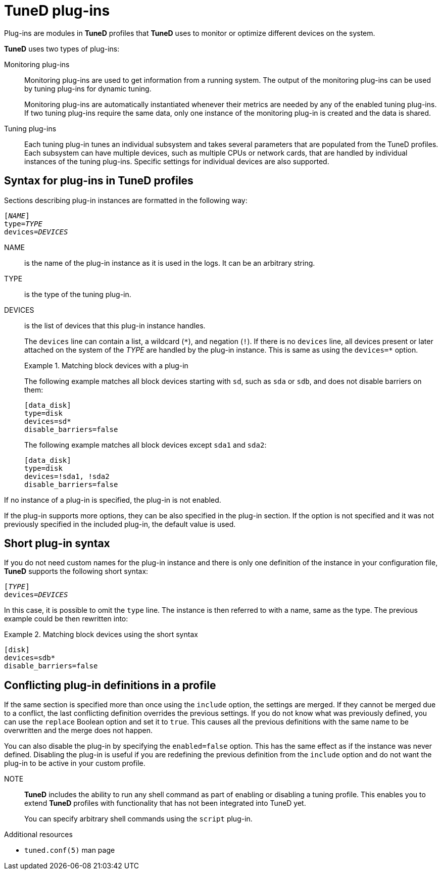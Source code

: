:_module-type: CONCEPT
[id="tuned-plug-ins_{context}"]
= TuneD plug-ins

[role="_abstract"]
Plug-ins are modules in *TuneD* profiles that *TuneD* uses to monitor or optimize different devices on the system.

*TuneD* uses two types of plug-ins:

Monitoring plug-ins::
Monitoring plug-ins are used to get information from a running system. The output of the monitoring plug-ins can be used by tuning plug-ins for dynamic tuning.
+
Monitoring plug-ins are automatically instantiated whenever their metrics are needed by any of the enabled tuning plug-ins. If two tuning plug-ins require the same data, only one instance of the monitoring plug-in is created and the data is shared.

Tuning plug-ins::
Each tuning plug-in tunes an individual subsystem and takes several parameters that are populated from the TuneD profiles. Each subsystem can have multiple devices, such as multiple CPUs or network cards, that are handled by individual instances of the tuning plug-ins. Specific settings for individual devices are also supported.

[discrete]
== Syntax for plug-ins in TuneD profiles

Sections describing plug-in instances are formatted in the following way:

[subs=quotes]
----
[_NAME_]
type=_TYPE_
devices=_DEVICES_
----

NAME::
is the name of the plug-in instance as it is used in the logs. It can be an arbitrary string.

TYPE::
is the type of the tuning plug-in.

DEVICES::
is the list of devices that this plug-in instance handles.
+
The `devices` line can contain a list, a wildcard (`\*`), and negation (`!`). If there is no `devices` line, all devices present or later attached on the system of the [replaceable]_TYPE_ are handled by the plug-in instance. This is same as using the [option]`devices=*` option.
+
.Matching block devices with a plug-in
====
The following example matches all block devices starting with `sd`, such as `sda` or `sdb`, and does not disable barriers on them:

----
[data_disk]
type=disk
devices=sd*
disable_barriers=false
----

The following example matches all block devices except `sda1` and `sda2`:

----
[data_disk]
type=disk
devices=!sda1, !sda2
disable_barriers=false
----

====

If no instance of a plug-in is specified, the plug-in is not enabled.

If the plug-in supports more options, they can be also specified in the plug-in section. If the option is not specified and it was not previously specified in the included plug-in, the default value is used.

[discrete]
== Short plug-in syntax

If you do not need custom names for the plug-in instance and there is only one definition of the instance in your configuration file, *TuneD* supports the following short syntax:

[subs=quotes]
----
[_TYPE_]
devices=_DEVICES_
----

In this case, it is possible to omit the `type` line. The instance is then referred to with a name, same as the type. The previous example could be then rewritten into:

.Matching block devices using the short syntax
====
----
[disk]
devices=sdb*
disable_barriers=false
----
====

[discrete]
== Conflicting plug-in definitions in a profile

If the same section is specified more than once using the `include` option, the settings are merged. If they cannot be merged due to a conflict, the last conflicting definition overrides the previous settings. If you do not know what was previously defined, you can use the [option]`replace` Boolean option and set it to `true`. This causes all the previous definitions with the same name to be overwritten and the merge does not happen.

You can also disable the plug-in by specifying the [option]`enabled=false` option. This has the same effect as if the instance was never defined. Disabling the plug-in is useful if you are redefining the previous definition from the [option]`include` option and do not want the plug-in to be active in your custom profile.

NOTE::
*TuneD* includes the ability to run any shell command as part of enabling or disabling a tuning profile. This enables you to extend *TuneD* profiles with functionality that has not been integrated into TuneD yet.
+
You can specify arbitrary shell commands using the `script` plug-in.

[role="_additional-resources"]
.Additional resources
* `tuned.conf(5)` man page
